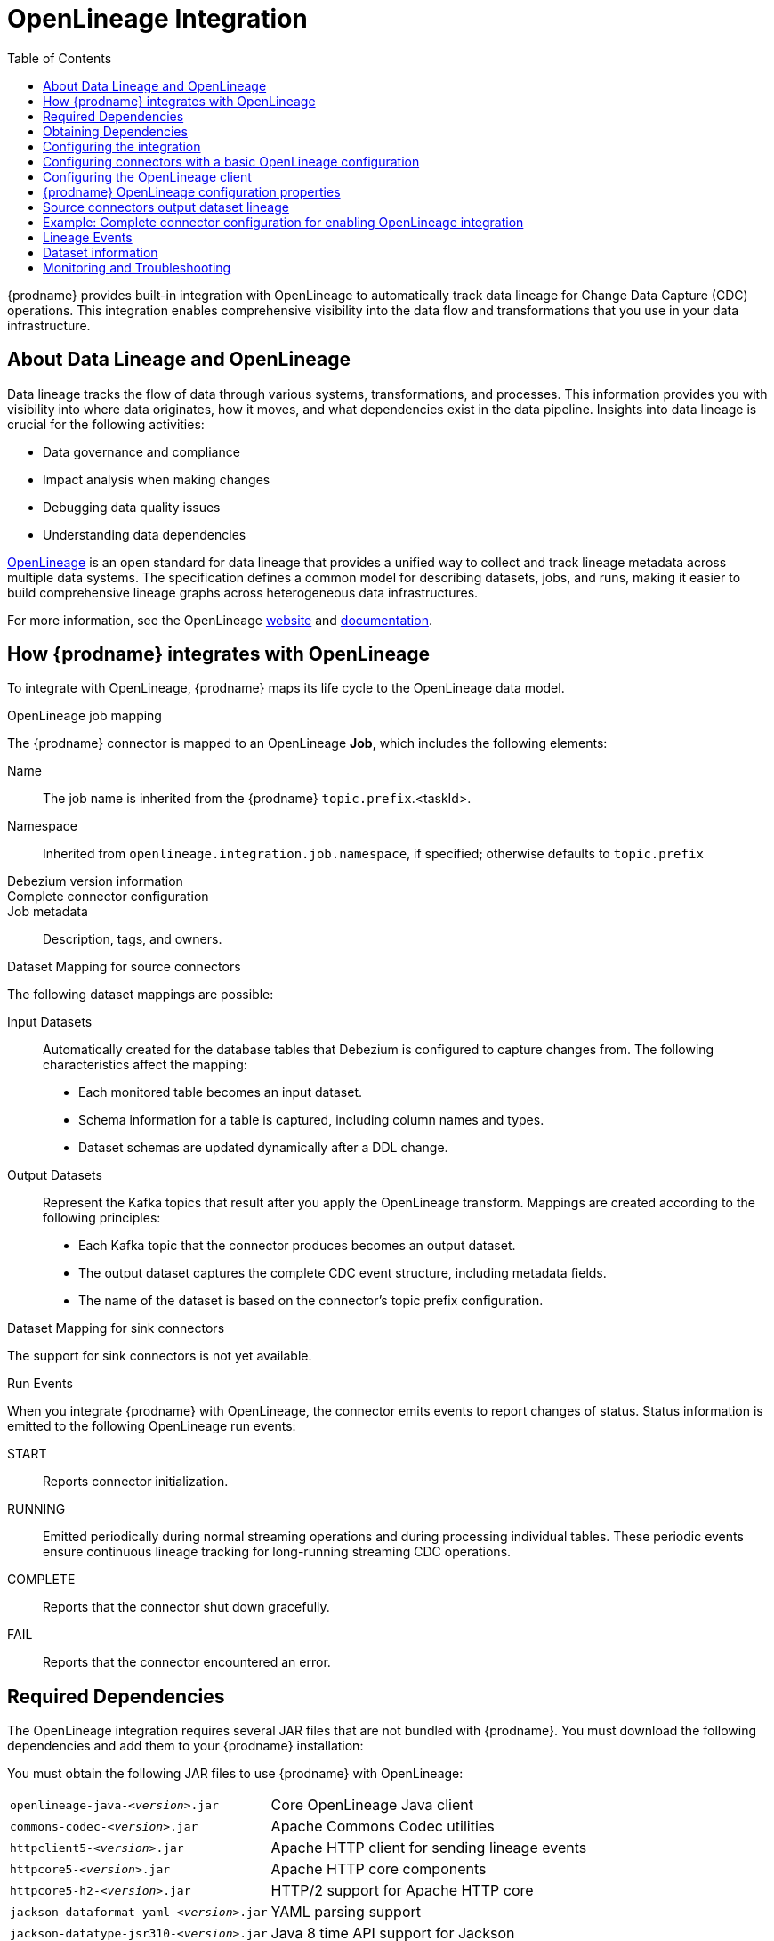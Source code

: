 // Category: debezium-using
// Type: assembly
// ModuleID: open-lineage-integration
// Title: OpenLineage Integration
[id="open-linegage-integration"]
= OpenLineage Integration

:toc:
:toc-placement: macro
:linkattrs:
:icons: font
:source-highlighter: highlight.js

toc::[]

{prodname} provides built-in integration with OpenLineage to automatically track data lineage for Change Data Capture (CDC) operations. 
This integration enables comprehensive visibility into the data flow and transformations that you use in your data infrastructure.

== About Data Lineage and OpenLineage

Data lineage tracks the flow of data through various systems, transformations, and processes.
This information provides you with visibility into where data originates, how it moves, and what dependencies exist in the data pipeline. 
Insights into data lineage is crucial for the following activities:

* Data governance and compliance
* Impact analysis when making changes
* Debugging data quality issues
* Understanding data dependencies

https://openlineage.io/[OpenLineage] is an open standard for data lineage that provides a unified way to collect and track lineage metadata across multiple data systems. 
The specification defines a common model for describing datasets, jobs, and runs, making it easier to build comprehensive lineage graphs across heterogeneous data infrastructures.

For more information, see the OpenLineage https://openlineage.io/[website] and https://openlineage.io/docs/[documentation].

== How {prodname} integrates with OpenLineage

To integrate with OpenLineage, {prodname} maps its life cycle to the OpenLineage data model.

.OpenLineage job mapping

The {prodname} connector is mapped to an OpenLineage *Job*, which includes the following elements:

Name:: The job name is inherited from the {prodname} `topic.prefix`.<taskId>.
Namespace:: Inherited from `openlineage.integration.job.namespace`, if specified; otherwise defaults to `topic.prefix`
Debezium version information::
Complete connector configuration::
Job metadata:: Description, tags, and owners.

.Dataset Mapping for source connectors

The following dataset mappings are possible: 

Input Datasets::
Automatically created for the database tables that Debezium is configured to capture changes from.
The following characteristics affect the mapping: 

* Each monitored table becomes an input dataset.
* Schema information for a table is captured, including column names and types.
* Dataset schemas are updated dynamically after a DDL change.

Output Datasets::
Represent the Kafka topics that result after you apply the OpenLineage transform.
Mappings are created according to the following principles:

* Each Kafka topic that the connector produces becomes an output dataset.
* The output dataset captures the complete CDC event structure, including metadata fields.
* The name of the dataset is based on the connector's topic prefix configuration.

.Dataset Mapping for sink connectors
The support for sink connectors is not yet available.

.Run Events

When you integrate {prodname} with OpenLineage, the connector emits events to report changes of status.
Status information is emitted to the following OpenLineage run events:

START:: Reports connector initialization.
RUNNING:: Emitted periodically during normal streaming operations and during processing individual tables. These periodic events ensure continuous lineage tracking for long-running streaming CDC operations.
COMPLETE:: Reports that the connector shut down gracefully.
FAIL:: Reports that the connector encountered an error.


== Required Dependencies

The OpenLineage integration requires several JAR files that are not bundled with {prodname}. 
You must download the following dependencies and add them to your {prodname} installation:


You must obtain the following JAR files to use {prodname} with OpenLineage:

[horizontal]
`openlineage-java-_<version>_.jar`:: Core OpenLineage Java client
`commons-codec-_<version>_.jar`:: Apache Commons Codec utilities
`httpclient5-_<version>_.jar`:: Apache HTTP client for sending lineage events
`httpcore5-_<version>_.jar`:: Apache HTTP core components
`httpcore5-h2-_<version>_.jar`:: HTTP/2 support for Apache HTTP core
`jackson-dataformat-yaml-_<version>_.jar`:: YAML parsing support
`jackson-datatype-jsr310-_<version>_.jar`:: Java 8 time API support for Jackson
`micrometer-commons-_<version>_.jar`:: Micrometer metrics commons
`micrometer-core-_<version>_.jar`:: Micrometer metrics core
`snakeyaml-_<version>_.jar`:: YAML parser

== Obtaining Dependencies


The dependencies that are required to support the integration might be available in multiple versions. 
To install the dependencies, determine the version that is required and then download the JAR file.

.Procedure

1. On Maven Central, open the https://mvnrepository.com/artifact/io.openlineage/openlineage-java[`openlineage-java` repository] and identify the version used by {prodname}.
2. View the dependency tree for the `openlineage-java` version and identify the exact versions of all transitive dependencies.
3. Download the required JAR files and place them in the classpath for your {prodname} connector.

[NOTE]
====
Dependency versions must be compatible with each other. 
Always refer to the Maven dependency tree of the specific `openlineage-java` version you plan to use to ensure compatibility.
====

== Configuring the integration

To  enable the integration, you must configure the {prodname} connector and the OpenLineage client.

== Configuring connectors with a basic OpenLineage configuration

To enable {prodname} to integrate with OpenLineage, add properties to your connector configuration, as shown in the following example:

[source,properties]
----
# Enable OpenLineage integration
openlineage.integration.enabled=true

# Path to OpenLineage configuration file
openlineage.integration.config.file.path=/path/to/openlineage.yml

# Job metadata (optional but recommended)
openlineage.integration.job.namespace=myNamespace
openlineage.integration.job.description=CDC connector for products database
openlineage.integration.job.tags=env=prod,team=data-engineering
openlineage.integration.job.owners=Alice Smith=maintainer,Bob Johnson=Data Engineer
----

== Configuring the OpenLineage client

Create an `openlineage.yml` file to configure the OpenLineage client.
Use the following example as a guide:

[source,yaml]
----
transport:
  type: http
  url: http://your-openlineage-server:5000
  endpoint: /api/v1/lineage
  auth:
    type: api_key
    api_key: your-api-key

# Alternative: Console transport for testing
# transport:
#   type: console
----

For detailed OpenLineage client configuration options, refer to the https://openlineage.io/docs/client/java[OpenLineage client documentation].

== {prodname} OpenLineage configuration properties

[cols="3,4,1,2"]
|===
|Property |Description |Required |Default

|`openlineage.integration.enabled`
|Enables and disables the OpenLineage integration.
|Yes
|`false`

|`openlineage.integration.config.file.path`
|Path to the OpenLineage YAML configuration file.
|Yes
|No default value

|`openlineage.integration.job.namespace`
|Namespace used for the job.
|Value from `topic.prefix`
|Value of `topic.prefix`

|`openlineage.integration.job.description`
|Human-readable job description
|No
|No default value

|`openlineage.integration.job.tags`
|Comma-separated list of key-value tags.
|No
|No default value

|`openlineage.integration.job.owners`
|Comma-separated list of name-role ownership entries.
|No
|No default value
|===

.Example: Tags list format

Specify Tags as a comma-separated list of key-value pairs, as shown in the following example:

[source,properties]
----
openlineage.integration.job.tags=environment=production,team=data-platform,criticality=high
----

.Example: Owners list format

Specify Owners as a comma-separated list of name-role pairs, as shown in the following example:

[source,properties]
----
openlineage.integration.job.owners=John Doe=maintainer,Jane Smith=Data Engineer,Team Lead=owner
----

== Source connectors output dataset lineage

To capture output dataset lineage (Kafka topics), configure {prodname} to use the OpenLineage Single Message Transform (SMT):

[source,properties]
----
# Add OpenLineage transform
transforms=openlineage
transforms.openlineage.type=io.debezium.transforms.openlineage.OpenLineage

# Required: Configure schema history with Kafka bootstrap servers
schema.history.internal.kafka.bootstrap.servers=your-kafka:9092
----

The SMT captures detailed schema information about change events that {prodname} writes to Kafka topics.
The transformation captures schema data that includes the following items:

* Event structure (before, after, source, transaction metadata)
* Field types and nested structures
* Topic names and namespaces

== Example: Complete connector configuration for enabling OpenLineage integration

The following example shows a possible complete configuration for enabling a PostgreSQL connector to integrate with OpenLineage:

[source,properties]
----
# Connector basics
name=products-cdc-connector
connector.class=io.debezium.connector.postgresql.PostgresConnector
database.hostname=localhost
database.port=5432
database.user=debezium
database.password=debezium
database.dbname=inventory
topic.prefix=inventory

# Snapshot configuration
snapshot.mode=initial
slot.drop.on.stop=false

# OpenLineage integration
openlineage.integration.enabled=true
openlineage.integration.config.file.path=/opt/debezium/config/openlineage.yml
openlineage.integration.job.description=CDC connector for inventory database
openlineage.integration.job.tags=env=production,team=data-platform,database=postgresql
openlineage.integration.job.owners=Data Team=maintainer,Alice Johnson=Data Engineer

# For output lineage (optional)
transforms=openlineage
transforms.openlineage.type=io.debezium.transforms.openlineage.OpenLineage
schema.history.internal.kafka.bootstrap.servers=kafka:9092

# Standard Kafka Connect settings
key.converter=org.apache.kafka.connect.json.JsonConverter
value.converter=org.apache.kafka.connect.json.JsonConverter
----

== Lineage Events

The integration produces several types of OpenLineage events:

.Run Events

START:: Reports connector initialization.
RUNNING:: Reports that the connector is operating normally and is processing tables.
COMPLETE:: Reports that the connector shut down gracefully.
FAIL:: Reports that the connector encountered an error.

== Dataset information

*Input Datasets* represent source database tables. 
The namespace follows the https://openlineage.io/docs/spec/naming#dataset-naming[OpenLineage dataset naming specification].

The following example shows the dataset naming for a table in a PostgreSQL database:

* Namespace: `postgres://hostname:port`
* Name: `schema.table`
* Schema: Column names and types from the source table

The exact namespace format depends on your database system and follows the OpenLineage specification for dataset naming.

Output datasets represent the Kafka topics that result after you apply the OpenLineage transformation.

An output dataset includes the following information about the Kafka topic:

[horizontal]
Namespace:: `kafka://bootstrap-server:port`
Name:: `topic-prefix.schema.table`
Schema:: Complete CDC event structure including metadata fields

== Monitoring and Troubleshooting

.Verifying the integration
You can perform several tasks to verify that the integration is working as expected.

.Procedure
1. Check the connector logs for messages that refer to OpenLineage.
2. Verify events in your OpenLineage backend. 
This applies only if you use HTTP transport.
3. Use console transport for testing, as shown in the following example:
+
[source,yaml]
----
transport:
  type: console
----

.Common issues

Integration not working::
* Verify that `openlineage.integration.enabled` is set to `true`.
* Check that the path to the OpenLineage configuration file that is specified in the connector configuration is correct, and that {prodname} can access the target file.
* Ensure that the YAML in the OpenLineage configuration file is valid.
* Verify that all required JAR dependencies are present in the classpath.

Missing output datasets::

* Verify that you configured the connector to use the OpenLineage transformation.
* Check that you set the property `schema.history.internal.kafka.bootstrap.servers` in the connector configuration.

Connection issues::

* Verify that you specified the correct server URL and authentication information in the OpenLineage client configuration.
* Check the network connectivity between {prodname} and the OpenLineage server.

Dependency issues::

* Ensure that all required JAR files are present and their versions are compatible versions.
* Check for classpath conflicts with existing dependencies.

.Error Events

When the connector fails, check for the following items in OpenLineage FAIL events:

* Error messages
* Stack traces
* Connector configuration for debugging
